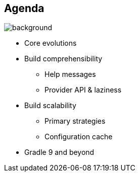 [background-color="#02303a"]
== Agenda
image::gradle/bg-10.png[background, size=cover]

[%step]
* Core evolutions
* Build comprehensibility
** Help messages
** Provider API & laziness
* Build scalability
** Primary strategies
** Configuration cache
* Gradle 9 and beyond
